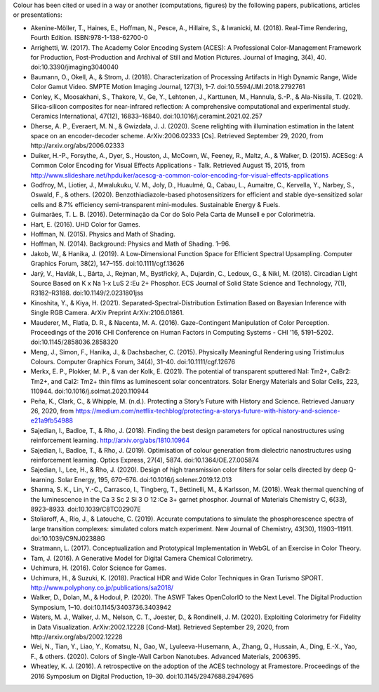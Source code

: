 .. title: Cited By
.. slug: cited-by
.. date: 2015-11-25 09:40:30 UTC
.. tags: bibliography, references
.. category:
.. link:
.. description:
.. type: text

Colour has been cited or used in a way or another (computations, figures) by
the following papers, publications, articles or presentations:

- Akenine-Möller, T., Haines, E., Hoffman, N., Pesce, A., Hillaire, S., & Iwanicki, M. (2018). Real-Time Rendering, Fourth Edition. ISBN:978-1-138-62700-0
- Arrighetti, W. (2017). The Academy Color Encoding System (ACES): A Professional Color-Management Framework for Production, Post-Production and Archival of Still and Motion Pictures. Journal of Imaging, 3(4), 40. doi:10.3390/jimaging3040040
- Baumann, O., Okell, A., & Strom, J. (2018). Characterization of Processing Artifacts in High Dynamic Range, Wide Color Gamut Video. SMPTE Motion Imaging Journal, 127(3), 1–7. doi:10.5594/JMI.2018.2792761
- Conley, K., Moosakhani, S., Thakore, V., Ge, Y., Lehtonen, J., Karttunen, M., Hannula, S.-P., & Ala-Nissila, T. (2021). Silica-silicon composites for near-infrared reflection: A comprehensive computational and experimental study. Ceramics International, 47(12), 16833–16840. doi:10.1016/j.ceramint.2021.02.257
- Dherse, A. P., Everaert, M. N., & Gwizdała, J. J. (2020). Scene relighting with illumination estimation in the latent space on an encoder-decoder scheme. ArXiv:2006.02333 [Cs]. Retrieved September 29, 2020, from http://arxiv.org/abs/2006.02333
- Duiker, H.-P., Forsythe, A., Dyer, S., Houston, J., McCown, W., Feeney, R., Maltz, A., & Walker, D. (2015). ACEScg: A Common Color Encoding for Visual Effects Applications - Talk. Retrieved August 15, 2015, from http://www.slideshare.net/hpduiker/acescg-a-common-color-encoding-for-visual-effects-applications
- Godfroy, M., Liotier, J., Mwalukuku, V. M., Joly, D., Huaulmé, Q., Cabau, L., Aumaitre, C., Kervella, Y., Narbey, S., Oswald, F., & others. (2020). Benzothiadiazole-based photosensitizers for efficient and stable dye-sensitized solar cells and 8.7% efficiency semi-transparent mini-modules. Sustainable Energy & Fuels.
- Guimarães, T. L. B. (2016). Determinação da Cor do Solo Pela Carta de Munsell e por Colorimetria.
- Hart, E. (2016). UHD Color for Games.
- Hoffman, N. (2015). Physics and Math of Shading.
- Hoffman, N. (2014). Background: Physics and Math of Shading. 1–96.
- Jakob, W., & Hanika, J. (2019). A Low‐Dimensional Function Space for Efficient Spectral Upsampling. Computer Graphics Forum, 38(2), 147–155. doi:10.1111/cgf.13626
- Jarý, V., Havlák, L., Bárta, J., Rejman, M., Bystřický, A., Dujardin, C., Ledoux, G., & Nikl, M. (2018). Circadian Light Source Based on K x Na 1-x LuS 2 :Eu 2+ Phosphor. ECS Journal of Solid State Science and Technology, 7(1), R3182–R3188. doi:10.1149/2.0231801jss
- Kinoshita, Y., & Kiya, H. (2021). Separated-Spectral-Distribution Estimation Based on Bayesian Inference with Single RGB Camera. ArXiv Preprint ArXiv:2106.01861.
- Mauderer, M., Flatla, D. R., & Nacenta, M. A. (2016). Gaze-Contingent Manipulation of Color Perception. Proceedings of the 2016 CHI Conference on Human Factors in Computing Systems - CHI ’16, 5191–5202. doi:10.1145/2858036.2858320
- Meng, J., Simon, F., Hanika, J., & Dachsbacher, C. (2015). Physically Meaningful Rendering using Tristimulus Colours. Computer Graphics Forum, 34(4), 31–40. doi:10.1111/cgf.12676
- Merkx, E. P., Plokker, M. P., & van der Kolk, E. (2021). The potential of transparent sputtered NaI: Tm2+, CaBr2: Tm2+, and CaI2: Tm2+ thin films as luminescent solar concentrators. Solar Energy Materials and Solar Cells, 223, 110944. doi:10.1016/j.solmat.2020.110944
- Peña, K., Clark, C., & Whipple, M. (n.d.). Protecting a Story’s Future with History and Science. Retrieved January 26, 2020, from https://medium.com/netflix-techblog/protecting-a-storys-future-with-history-and-science-e21a9fb54988
- Sajedian, I., Badloe, T., & Rho, J. (2018). Finding the best design parameters for optical nanostructures using reinforcement learning. http://arxiv.org/abs/1810.10964
- Sajedian, I., Badloe, T., & Rho, J. (2019). Optimisation of colour generation from dielectric nanostructures using reinforcement learning. Optics Express, 27(4), 5874. doi:10.1364/OE.27.005874
- Sajedian, I., Lee, H., & Rho, J. (2020). Design of high transmission color filters for solar cells directed by deep Q-learning. Solar Energy, 195, 670–676. doi:10.1016/j.solener.2019.12.013
- Sharma, S. K., Lin, Y.-C., Carrasco, I., Tingberg, T., Bettinelli, M., & Karlsson, M. (2018). Weak thermal quenching of the luminescence in the Ca 3 Sc 2 Si 3 O 12 :Ce 3+ garnet phosphor. Journal of Materials Chemistry C, 6(33), 8923–8933. doi:10.1039/C8TC02907E
- Stoliaroff, A., Rio, J., & Latouche, C. (2019). Accurate computations to simulate the phosphorescence spectra of large transition complexes: simulated colors match experiment. New Journal of Chemistry, 43(30), 11903–11911. doi:10.1039/C9NJ02388G
- Stratmann, L. (2017). Conceptualization and Prototypical Implementation in WebGL of an Exercise in Color Theory.
- Tam, J. (2016). A Generative Model for Digital Camera Chemical Colorimetry.
- Uchimura, H. (2016). Color Science for Games.
- Uchimura, H., & Suzuki, K. (2018). Practical HDR and Wide Color Techniques in Gran Turismo SPORT. http://www.polyphony.co.jp/publications/sa2018/
- Walker, D., Dolan, M., & Hodoul, P. (2020). The ASWF Takes OpenColorIO to the Next Level. The Digital Production Symposium, 1–10. doi:10.1145/3403736.3403942
- Waters, M. J., Walker, J. M., Nelson, C. T., Joester, D., & Rondinelli, J. M. (2020). Exploiting Colorimetry for Fidelity in Data Visualization. ArXiv:2002.12228 [Cond-Mat]. Retrieved September 29, 2020, from http://arxiv.org/abs/2002.12228
- Wei, N., Tian, Y., Liao, Y., Komatsu, N., Gao, W., Lyuleeva-Husemann, A., Zhang, Q., Hussain, A., Ding, E.-X., Yao, F., & others. (2020). Colors of Single-Wall Carbon Nanotubes. Advanced Materials, 2006395.
- Wheatley, K. J. (2016). A retrospective on the adoption of the ACES technology at Framestore. Proceedings of the 2016 Symposium on Digital Production, 19–30. doi:10.1145/2947688.2947695
